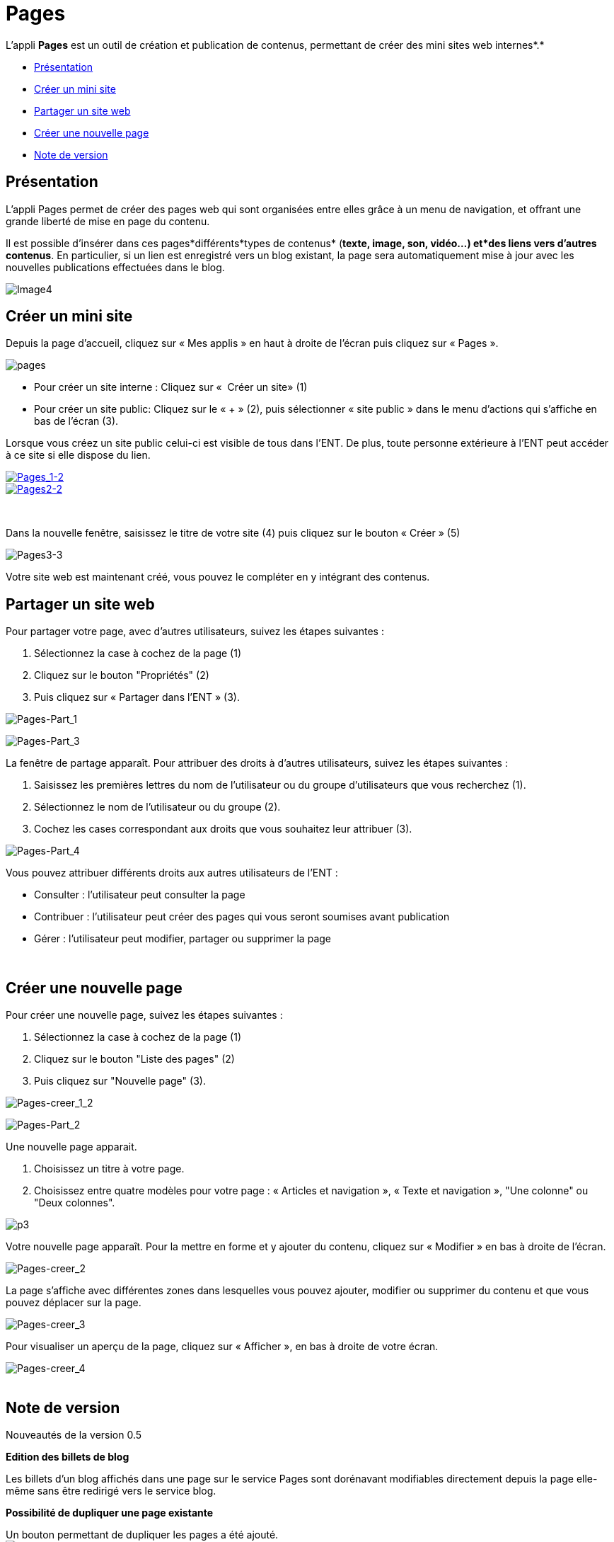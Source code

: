 = Pages

L'appli *Pages* est un outil de création et publication de contenus,
permettant de créer des mini sites web internes*.*

* link:index.html?iframe=true#presentation[Présentation]
* link:index.html?iframe=true#cas-d-usage-1[Créer un mini site]
* link:index.html?iframe=true#cas-d-usage-2[Partager un site web]
* link:index.html?iframe=true#cas-d-usage-3[Créer une nouvelle page]
* link:index.html?iframe=true#notes-de-versions[Note de version]

== Présentation





L'appli Pages permet de créer des pages web qui sont organisées entre
elles grâce à un menu de navigation, et offrant une grande liberté de
mise en page du contenu.

Il est possible d'insérer dans ces pages*différents*types de contenus*
(*texte, image, son, vidéo...) et*des liens vers d’autres contenus*. En
particulier, si un lien est enregistré vers un blog existant, la page
sera automatiquement mise à jour avec les nouvelles publications
effectuées dans le blog.

image:../../wp-content/uploads/2016/04/Image42-1024x478.png[Image4]

== Créer un mini site





Depuis la page d’accueil, cliquez sur « Mes applis » en haut à droite de
l’écran puis cliquez sur « Pages ».

image:../../wp-content/uploads/2016/01/pages1.png[pages]

* Pour créer un site interne : Cliquez sur «  Créer un site» (1)
* Pour créer un site public: Cliquez sur le « + » (2), puis sélectionner
« site public » dans le menu d’actions qui s’affiche en bas de l’écran
(3).

Lorsque vous créez un site public celui-ci est visible de tous dans
l’ENT. De plus, toute personne extérieure à l’ENT peut accéder à ce site
si elle dispose du lien.

link:../../wp-content/uploads/2016/01/PAGES.png[image:../../wp-content/uploads/2016/04/Pages_1-2.png[Pages_1-2] +
 image:../../wp-content/uploads/2016/04/Pages2-2.png[Pages2-2]]

 

Dans la nouvelle fenêtre, saisissez le titre de votre site (4) puis
cliquez sur le bouton « Créer » (5)

image:../../wp-content/uploads/2016/04/Pages3-3-1024x221.png[Pages3-3]

Votre site web est maintenant créé, vous pouvez le compléter en y
intégrant des contenus.

== Partager un site web





Pour partager votre page, avec d'autres utilisateurs, suivez les étapes
suivantes :

1.  Sélectionnez la case à cochez de la page (1)
2.  Cliquez sur le bouton "Propriétés" (2)
3.  Puis cliquez sur « Partager dans l’ENT » (3).

image:../../wp-content/uploads/2016/04/Pages-Part_1-1024x474.png[Pages-Part_1]

image:../../wp-content/uploads/2016/04/Pages-Part_3-1024x249.png[Pages-Part_3]

La fenêtre de partage apparaît. Pour attribuer des droits à d’autres
utilisateurs, suivez les étapes suivantes :

1.  Saisissez les premières lettres du nom de l’utilisateur ou du groupe
d’utilisateurs que vous recherchez (1).
2.  Sélectionnez le nom de l’utilisateur ou du groupe (2).
3.  Cochez les cases correspondant aux droits que vous souhaitez leur
attribuer (3).

image:../../wp-content/uploads/2016/04/Pages-Part_4-1024x665.png[Pages-Part_4]

Vous pouvez attribuer différents droits aux autres utilisateurs de
l’ENT :

* Consulter : l’utilisateur peut consulter la page
* Contribuer : l’utilisateur peut créer des pages qui vous seront
soumises avant publication
* Gérer : l’utilisateur peut modifier, partager ou supprimer la page

 

== Créer une nouvelle page





Pour créer une nouvelle page, suivez les étapes suivantes :

1.  Sélectionnez la case à cochez de la page (1)
2.  Cliquez sur le bouton "Liste des pages" (2)
3.  Puis cliquez sur "Nouvelle page" (3).

image:../../wp-content/uploads/2016/04/Pages-creer_1_2-1024x484.png[Pages-creer_1_2]

image:../../wp-content/uploads/2016/04/Pages-Part_2-1024x155.png[Pages-Part_2]

Une nouvelle page apparait.

1.  Choisissez un titre à votre page.
2.  Choisissez entre quatre modèles pour votre page : « Articles et
navigation », « Texte et navigation », "Une colonne" ou "Deux colonnes".

image:../../wp-content/uploads/2015/07/p3.png[p3]

Votre nouvelle page apparaît. Pour la mettre en forme et y ajouter du
contenu, cliquez sur « Modifier » en bas à droite de l’écran.

image:../../wp-content/uploads/2016/04/Pages-creer_2-1024x478.png[Pages-creer_2]

La page s’affiche avec différentes zones dans lesquelles vous pouvez
ajouter, modifier ou supprimer du contenu et que vous pouvez déplacer
sur la page.

image:../../wp-content/uploads/2016/04/Pages-creer_3-1024x474.png[Pages-creer_3]

Pour visualiser un aperçu de la page, cliquez sur « Afficher », en bas à
droite de votre écran.

image:../../wp-content/uploads/2016/04/Pages-creer_4.png[Pages-creer_4] +
 link:../../wp-content/uploads/2015/05/P102.png[ +
]

== Note de version





Nouveautés de la version 0.5

*Edition des billets de blog*

Les billets d’un blog affichés dans une page sur le service Pages sont
dorénavant modifiables directement depuis la page elle-même sans être
redirigé vers le service blog.

*Possibilité de dupliquer une page existante*

Un bouton permettant de dupliquer les pages a été ajouté. +
 image:../../wp-content/uploads/2015/05/NDV-7.png[NDV 7]

*Possibilité de renommer une page*

Un autre bouton permet de renommer les pages des sites.

image:../../wp-content/uploads/2015/05/NDV-8.png[NDV 8]

*Modification de l’ordre des pages*

Il est possible de modifier l’ordre d’affichage des pages. Cliquez sur
le bouton suivant pour modifier la position de la page dans la
liste:link:../../wp-content/uploads/2015/07/icone.png[ +
] +
 image:../../wp-content/uploads/2015/07/icone1.png[icone]

image:../../wp-content/uploads/2015/05/NDV-11.png[NDV 11] +

*Nouveaux sniplets*

Plusieurs sniplets* ont été ajoutés dans le service Pages. Les contenus
ci-contre peuvent maintenant être ajoutés aux pages.

image:../../wp-content/uploads/2015/05/NDV-12.png[NDV 12]

_*Un sniplet est un module qui permet d’intégrer des contenus issus des
applications._

*Pages publiques *

Le service Pages permet désormais de publier des sites publics
accessibles en ligne sans être connecté à l’ENT. Sur la page d’accueil
du service Pages, une icône permet de voir quels sont les sites publics.

image:../../wp-content/uploads/2015/05/NDV-13.png[NDV 13]

A la différence d’un site interne à l’ENT, il n’est pas possible
d’ajouter de sniplet dans un site public.

'''''

 

Nouveauté de la version 0.4

*Ajout d'un droit de gestion +
*

Il est désormais possible d’attribuer un droit de gestion aux sites du
service Pages. Ce droit permet d’avoir les mêmes permissions que le
propriétaire du site web (partage, suppression, édition, …).
